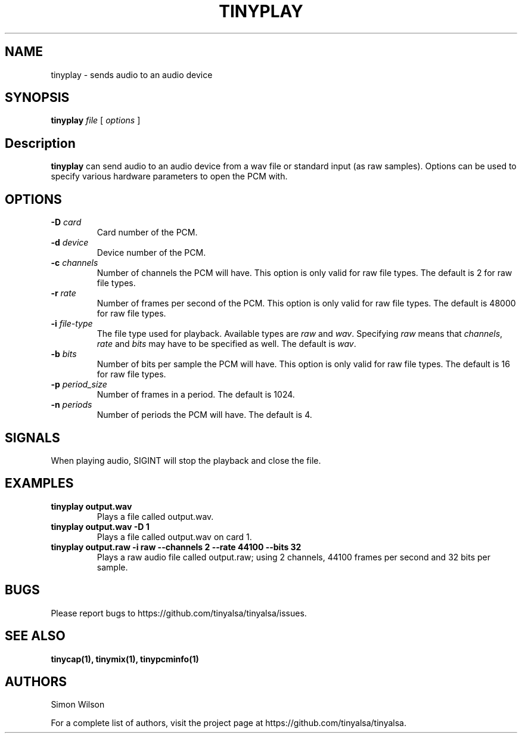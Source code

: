 .TH TINYPLAY 1 "October 2, 2016" "tinyplay" "TinyALSA"

.SH NAME
tinyplay \- sends audio to an audio device

.SH SYNOPSIS
.B tinyplay\fR \fIfile\fR [ \fIoptions\fR ]

.SH Description

\fBtinyplay\fR can send audio to an audio device from a wav file or standard input (as raw samples).
Options can be used to specify various hardware parameters to open the PCM with.

.SH OPTIONS

.TP
\fB\-D\fR \fIcard\fR
Card number of the PCM.

.TP
\fB\-d\fR \fIdevice\fR
Device number of the PCM.

.TP
\fB\-c\fR \fIchannels\fR
Number of channels the PCM will have.
This option is only valid for raw file types.
The default is 2 for raw file types.

.TP
\fB\-r\fR \fIrate\fR
Number of frames per second of the PCM.
This option is only valid for raw file types.
The default is 48000 for raw file types.

.TP
\fB\-i\fR \fIfile-type\fR
The file type used for playback.
Available types are \fIraw\fR and \fIwav\fR.
Specifying \fIraw\fR means that \fIchannels\fR, \fIrate\fR and \fIbits\fR may have to be specified as well.
The default is \fIwav\fR.

.TP
\fB\-b\fR \fIbits\fR
Number of bits per sample the PCM will have.
This option is only valid for raw file types.
The default is 16 for raw file types.

.TP
\fB\-p\fR \fIperiod_size\fR
Number of frames in a period.
The default is 1024.

.TP
\fB\-n\fR \fIperiods\fR
Number of periods the PCM will have.
The default is 4.

.SH SIGNALS

When playing audio, SIGINT will stop the playback and close the file.

.SH EXAMPLES

.TP
\fBtinyplay output.wav\fR
Plays a file called output.wav.

.TP
\fBtinyplay output.wav -D 1
Plays a file called output.wav on card 1.

.TP
\fBtinyplay output.raw -i raw --channels 2 --rate 44100 --bits 32
Plays a raw audio file called output.raw; using 2 channels, 44100 frames per second and 32 bits per sample.

.SH BUGS

Please report bugs to https://github.com/tinyalsa/tinyalsa/issues.

.SH SEE ALSO

.BR tinycap(1),
.BR tinymix(1),
.BR tinypcminfo(1)

.SH AUTHORS
Simon Wilson
.P
For a complete list of authors, visit the project page at https://github.com/tinyalsa/tinyalsa.

